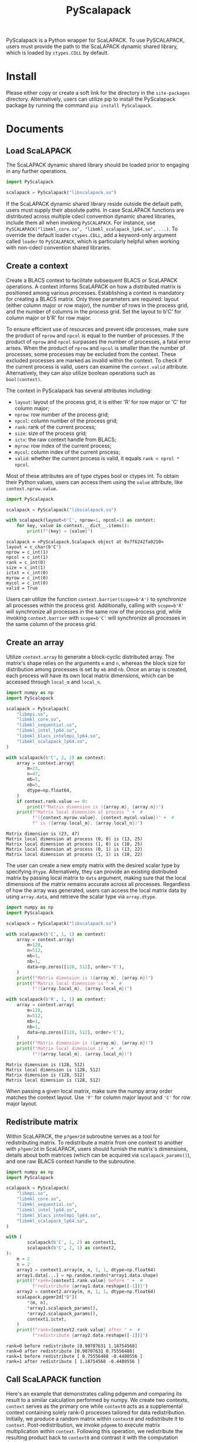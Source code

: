 #+TITLE: PyScalapack
#+OPTIONS: toc:nil
#+LATEX_HEADER: \usepackage{indentfirst}
#+LATEX_HEADER: \usepackage{minted}
#+LATEX_HEADER: \usemintedstyle{emacs}

PyScalapack is a Python wrapper for ScaLAPACK.
To use PySCALAPACK, users must provide the path to the ScaLAPACK dynamic shared library, which is loaded by =ctypes.CDLL= by default.

* Install

Please either copy or create a soft link for the directory in the =site-packages= directory.
Alternatively, users can utilize pip to install the PyScalapack package by running the command =pip install PyScalapack=.

* Documents

#+begin_src emacs-lisp :exports none :results silent
  (setq org-latex-pdf-process
        '("pdflatex -shell-escape -interaction nonstopmode -output-directory %o %f"
          "bibtex %b"
          "pdflatex -shell-escape -interaction nonstopmode -output-directory %o %f"
          "pdflatex -shell-escape -interaction nonstopmode -output-directory %o %f"))

  (defun ek/babel-ansi ()
    (when-let ((beg (org-babel-where-is-src-block-result nil nil)))
      (save-excursion
        (goto-char beg)
        (when (looking-at org-babel-result-regexp)
          (let ((end (org-babel-result-end))
                (ansi-color-context-region nil))
            (ansi-color-apply-on-region beg end))))))
  (add-hook 'org-babel-after-execute-hook 'ek/babel-ansi)
  (setq org-babel-min-lines-for-block-output 1)

  (defun my-latex-export-src-blocks (text backend info)
    (when (org-export-derived-backend-p backend 'latex)
      (with-temp-buffer
        (insert text)
        ;; replace verbatim env by minted
        (goto-char (point-min))
        (replace-string "\\begin{verbatim}" "\\begin{minted}{python}")
        (replace-string "\\end{verbatim}" "\\end{minted}")
        (buffer-substring-no-properties (point-min) (point-max)))))
  (setq org-export-filter-src-block-functions '(my-latex-export-src-blocks))
#+end_src

** Load ScaLAPACK

The ScaLAPACK dynamic shared library should be loaded prior to engaging in any further operations.

#+begin_src python :results output :exports both :cache yes
  import PyScalapack

  scalapack = PyScalapack("libscalapack.so")
#+end_src

#+RESULTS[e5706c0d5191fcdeeee7a83797af5123b6bb4e12]:

If the ScaLAPACK dynamic shared library reside outside the default path, users must supply their absolute paths.
In case ScaLAPACK functions are distributed across multiple cdecl convention dynamic shared libraries,
include them all when invoking =PySCALAPACK=. For instance, use =PySCALAPACK("libmkl_core.so", "libmkl_scalapack_lp64.so", ...)=.
To override the default loader =ctypes.CDLL=, add a keyword-only argument called =loader= to =PySCALAPACK=,
which is particularly helpful when working with non-cdecl convention shared libraries.

** Create a context

Create a BLACS context to facilitate subsequent BLACS or ScaLAPACK operations.
A context informs ScaLAPACK on how a distributed matrix is positioned among various processes.
Establishing a context is mandatory for creating a BLACS matrix.
Only three parameters are required: layout (either column major or row major), the number of rows in the process grid, and the number of columns in the process grid.
Set the layout to b'C' for column major or b'R' for row major.

To ensure efficient use of resources and prevent idle processes, make sure the product of =nprow= and =npcol= is equal to the number of processes.
If the product of =nprow= and =npcol= surpasses the number of processes, a fatal error arises.
When the product of =nprow= and =npcol= is smaller than the number pf processes, some processes may be excluded from the context.
These excluded processes are marked as invalid within the context.
To check if the current process is valid, users can examine the =context.valid= attribute.
Alternatively, they can also utilize boolean operations such as =bool(context)=.

The context in PyScalapack has several attributes including:
+ =layout=: layout of the process grid, it is either 'R' for row major or 'C' for column major;
+ =nprow=: row number of the process grid;
+ =npcol=: column number of the process grid;
+ =rank=: rank of the current process;
+ =size=: size of the process grid;
+ =ictx=: the raw context handle from BLACS;
+ =myrow=: row index of the current process;
+ =mycol=: column index of the current process;
+ =valid=: whether the current process is valid, it equals =rank < nprol * npcol=.
Most of these attributes are of type ctypes bool or ctypes int.
To obtain their Python values, users can access them using the =value= attribute, like =context.nprow.value=.

#+begin_src python :results output :exports both :cache yes
  import PyScalapack

  scalapack = PyScalapack("libscalapack.so")

  with scalapack(layout=b'C', nprow=1, npcol=1) as context:
      for key, value in context.__dict__.items():
          print(f"{key} = {value}")
#+end_src

#+RESULTS[137567c363a5cfb4935646df81e5b831d55df7fc]:
#+begin_example
scalapack = <PyScalapack.Scalapack object at 0x7f6242fa0210>
layout = c_char(b'C')
nprow = c_int(1)
npcol = c_int(1)
rank = c_int(0)
size = c_int(1)
ictxt = c_int(0)
myrow = c_int(0)
mycol = c_int(0)
valid = True
#+end_example

Users can utilize the function =context.barrier(scope=b'A')= to synchronize all processes within the process grid.
Additionally, calling with =scope=b'R'= will synchronize all processes in the same row of the process grid,
while invoking =context.barrier= with =scope=b'C'= will synchronize all processes in the same column of the process grid.

** Create an array

Utilize =context.array= to generate a block-cyclic distributed array.
The matrix's shape relies on the arguments =m= and =n=, whereas the block size for distribution among processes is set by =mb= and =nb=.
Once an array is created, each process will have its own local matrix dimensions, which can be accessed through =local_m= and =local_n=.

#+begin_src python :results output :exports both :cache yes :python LD_LIBRARY_PATH=/opt/intel/oneapi/mkl/latest/lib/intel64 /opt/intel/oneapi/mpi/latest/bin/mpirun -n 4 -s all python
  import numpy as np
  import PyScalapack

  scalapack = PyScalapack(
      "libmpi.so",
      "libmkl_core.so",
      "libmkl_sequential.so",
      "libmkl_intel_lp64.so",
      "libmkl_blacs_intelmpi_lp64.so",
      "libmkl_scalapack_lp64.so",
  )

  with scalapack(b'C', 2, 2) as context:
      array = context.array(
          m=23,
          n=47,
          mb=5,
          nb=5,
          dtype=np.float64,
      )
      if context.rank.value == 0:
          print(f"Matrix dimension is ({array.m}, {array.n})")
      print(f"Matrix local dimension at process " +  #
            f"({context.myrow.value}, {context.mycol.value})" +  #
            f" is ({array.local_m}, {array.local_n})")
#+end_src

#+RESULTS[73ac6379303a40dbcb1fa732926d6abff84dfc8a]:
#+begin_example
Matrix dimension is (23, 47)
Matrix local dimension at process (0, 0) is (13, 25)
Matrix local dimension at process (1, 0) is (10, 25)
Matrix local dimension at process (0, 1) is (13, 22)
Matrix local dimension at process (1, 1) is (10, 22)
#+end_example

The user can create a new empty matrix with the desired scalar type by specifying =dtype=.
Alternatively, they can provide an existing distributed matrix by passing local matrix to =data= argument,
making sure that the local dimensions of the matrix remains accurate across all processes.
Regardless of how the array was generated,
users can access the local matrix data by using =array.data=, and retrieve the scalar type via =array.dtype=.

#+begin_src python :results output :exports both :cache yes
  import numpy as np
  import PyScalapack

  scalapack = PyScalapack("libscalapack.so")

  with scalapack(b'C', 1, 1) as context:
      array = context.array(
          m=128,
          n=512,
          mb=1,
          nb=1,
          data=np.zeros([128, 512], order='F'),
      )
      print(f"Matrix dimension is ({array.m}, {array.n})")
      print(f"Matrix local dimension is " +  #
            f"({array.local_m}, {array.local_n})")

  with scalapack(b'R', 1, 1) as context:
      array = context.array(
          m=128,
          n=512,
          mb=1,
          nb=1,
          data=np.zeros([128, 512], order='C'),
      )
      print(f"Matrix dimension is ({array.m}, {array.n})")
      print(f"Matrix local dimension is " +  #
            f"({array.local_m}, {array.local_n})")
#+end_src

#+RESULTS[eef235c36ff90e5ddfc1544816c1dce9a5c50e3c]:
#+begin_example
Matrix dimension is (128, 512)
Matrix local dimension is (128, 512)
Matrix dimension is (128, 512)
Matrix local dimension is (128, 512)
#+end_example

When passing a given local matrix, make sure the numpy array order matches the context layout.
Use ='F'= for column major layout and ='C'= for row major layout.

** Redistribute matrix

Within ScaLAPACK, the =p?gemr2d= subroutine serves as a tool for redistributing matrix.
To redistribute a matrix from one context to another with =p?gemr2d= in ScaLAPACK,
users should furnish the matrix's dimensions, details about both matrices (which can be acquired via =scalapack_params()=),
and one raw BLACS context handle to the subroutine.

#+begin_src python :results output :exports both :cache yes :python LD_LIBRARY_PATH=/opt/intel/oneapi/mkl/latest/lib/intel64 /opt/intel/oneapi/mpi/latest/bin/mpirun -n 2 -s all python
  import numpy as np
  import PyScalapack

  scalapack = PyScalapack(
      "libmpi.so",
      "libmkl_core.so",
      "libmkl_sequential.so",
      "libmkl_intel_lp64.so",
      "libmkl_blacs_intelmpi_lp64.so",
      "libmkl_scalapack_lp64.so",
  )

  with (
          scalapack(b'C', 1, 2) as context1,
          scalapack(b'C', 2, 1) as context2,
  ):
      m = 2
      n = 2
      array1 = context1.array(m, n, 1, 1, dtype=np.float64)
      array1.data[...] = np.random.randn(*array1.data.shape)
      print(f"rank={context1.rank.value} before " +  #
            f"redistribute {array1.data.reshape([-1])}")
      array2 = context2.array(m, n, 1, 1, dtype=np.float64)
      scalapack.pgemr2d["D"](
          ,*(m, n),
          ,*array1.scalapack_params(),
          ,*array2.scalapack_params(),
          context1.ictxt,
      )
      print(f"rank={context2.rank.value} after " +  #
            f"redistribute {array2.data.reshape([-1])}")
#+end_src

#+RESULTS[890fb2dad369104eaa640775a2ecea79b4ea87f6]:
#+begin_example
rank=0 before redistribute [0.90707631 1.18754568]
rank=0 after redistribute [0.90707631 0.75556488]
rank=1 before redistribute [ 0.75556488 -0.4480556 ]
rank=1 after redistribute [ 1.18754568 -0.4480556 ]
#+end_example

** Call ScaLAPACK function

Here's an example that demonstrates calling pdgemm and comparing its result to a similar calculation performed by numpy.
We create two contexts, =context= serves as the primary one while =context0= acts as a supplemental context containing solely rank-0 processes tailored for data redistribution.
Initially, we produce a random matrix within =context0= and redistribute it to =context=.
Post-redistribution, we invoke =pdgemm= to execute matrix multiplication within =context=.
Following this operation, we redistribute the resulting product back to =context0= and contrast it with the computation derived using numpy.

#+begin_src python :results output :exports both :cache yes :python LD_LIBRARY_PATH=/opt/intel/oneapi/mkl/latest/lib/intel64 /opt/intel/oneapi/mpi/latest/bin/mpirun -n 4 -s all python
  import numpy as np
  import PyScalapack

  scalapack = PyScalapack(
      "libmpi.so",
      "libmkl_core.so",
      "libmkl_sequential.so",
      "libmkl_intel_lp64.so",
      "libmkl_blacs_intelmpi_lp64.so",
      "libmkl_scalapack_lp64.so",
  )

  L1 = 128
  L2 = 512
  with (
          scalapack(b'C', 2, 2) as context,
          scalapack(b'C', 1, 1) as context0,
  ):
      array0 = context0.array(L1, L2, 1, 1, dtype=np.float64)
      if context0:
          array0.data[...] = np.random.randn(*array0.data.shape)

      array = context.array(L1, L2, 1, 1, dtype=np.float64)
      scalapack.pgemr2d["D"](
          ,*(L1, L2),
          ,*array0.scalapack_params(),
          ,*array.scalapack_params(),
          context.ictxt,
      )

      result = context.array(L1, L1, 1, 1, dtype=np.float64)
      scalapack.pdgemm(
          b'N',
          b'T',
          ,*(L1, L1, L2),
          scalapack.d_one,
          ,*array.scalapack_params(),
          ,*array.scalapack_params(),
          scalapack.d_zero,
          ,*result.scalapack_params(),
      )

      result0 = context0.array(L1, L1, 1, 1, dtype=np.float64)
      scalapack.pgemr2d["D"](
          ,*(L1, L1),
          ,*result.scalapack_params(),
          ,*result0.scalapack_params(),
          context.ictxt,
      )

      if context0:
          error = result0.data - array0.data @ array0.data.T
          print(np.linalg.norm(error))
#+end_src

#+RESULTS[45df6f015efc092f39c782d6edd6d7388431e23f]:
#+begin_example
2.931808596345247e-12
#+end_example

** Call LAPACK function

This package also offers a convenient interface for easily invoking LAPACK/BLAS functions.
The subsequent code demonstrates an instance of calling =dgemm=.
Users must additionally create an trivial context and create single-process ScaLAPACK array prior to invoking LAPACK/BLAS functions.

#+begin_src python :results output :exports both :cache yes
  import numpy as np
  import PyScalapack

  scalapack = PyScalapack("libscalapack.so")

  L1 = 128
  L2 = 512
  with scalapack(b'C', 1, 1) as context:
      array = context.array(L1, L2, 1, 1, dtype=np.float64)
      array.data[...] = np.random.randn(*array.data.shape)

      result = context.array(L1, L1, 1, 1, dtype=np.float64)
      scalapack.dgemm(
          b'N',
          b'T',
          ,*(L1, L1, L2),
          scalapack.d_one,
          ,*array.lapack_params(),
          ,*array.lapack_params(),
          scalapack.d_zero,
          ,*result.lapack_params(),
      )

      diff = result.data - array.data @ array.data.T
      print(np.linalg.norm(diff))
#+end_src

#+RESULTS[e0699278e470d55c14466cc1127e4477dac37884]:
#+begin_example
0.0
#+end_example

** Generic variables and functions

As ScaLAPACK functions require scalar arguments of raw C types such as =c_int= or =c_float=,
we have defined several constant variables, including =zero = ctypes.c_int(0)=, =one = ctypes.c_int(1)=, and =neg_one = ctypes.c_int(-1)=.
The floating one and zero are also named as =?_one= and =?_zero=, where =?= represents =c=, =d=, =c= or =z=.
=f_one= and =f_zero= allow you to obtain the floating-point constant variables, depending on chosen scalar type.

#+begin_src python :results output :exports both :cache yes
  import PyScalapack

  scalapack = PyScalapack("libscalapack.so")

  print(scalapack.f_one["D"] == scalapack.d_one)
  print(scalapack.f_zero["Z"] == scalapack.z_zero)
#+end_src

#+RESULTS[4e77ceabfac907082ddacb9139d48450d04fc922]:
#+begin_example
True
True
#+end_example

Some functions like =p?gemm= can be chosen with =pgemm[char]=, where char represents =S=, =D=, =C= or =Z=.
But not all functions have this mapping because it's mapped manually based on our current needs.
Users can either map additional ScaLAPACK functions on their own, report issues, or submit pull requests.

#+begin_src python :results output :exports both :cache yes
  import PyScalapack

  scalapack = PyScalapack("libscalapack.so")

  print(scalapack.pgemm["D"] == scalapack.pdgemm)
#+end_src

#+RESULTS[e3f81ad1f4a567680e85c21a0490db3858af8ccd]:
#+begin_example
True
#+end_example
